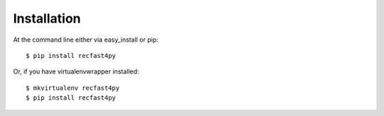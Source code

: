 ============
Installation
============

At the command line either via easy_install or pip::

    $ pip install recfast4py

Or, if you have virtualenvwrapper installed::

    $ mkvirtualenv recfast4py
    $ pip install recfast4py
